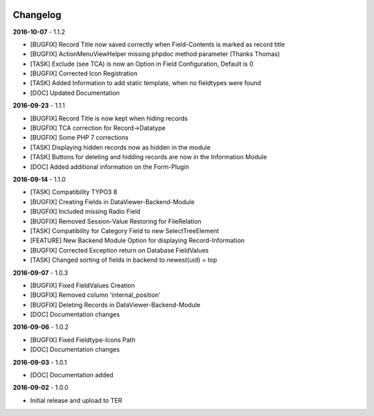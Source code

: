 .. _changelog:

.. image:: ../Images/logo_dataviewer.png

Changelog
---------

**2016-10-07** - 1.1.2

- [BUGFIX] Record Title now saved correctly when Field-Contents is marked as record title
- [BUGFIX] ActionMenuViewHelper missing phpdoc method parameter (Thanks Thomas)
- [TASK] Exclude (see TCA) is now an Option in Field Configuration, Default is 0
- [BUGFIX] Corrected Icon Registration
- [TASK] Added Information to add static template, when no fieldtypes were found
- [DOC] Updated Documentation

**2016-09-23** - 1.1.1

- [BUGFIX] Record Title is now kept when hiding records
- [BUGFIX] TCA correction for Record->Datatype
- [BUGFIX] Some PHP 7 corrections
- [TASK] Displaying hidden records now as hidden in the module
- [TASK] Buttons for deleting and hidding records are now in the Information Module
- [DOC] Added additional information on the Form-Plugin

**2016-09-14** - 1.1.0

- [TASK] Compatibility TYPO3 8
- [BUGFIX] Creating Fields in DataViewer-Backend-Module
- [BUGFIX] Included missing Radio Field
- [BUGFIX] Removed Session-Value Restoring for FileRelation
- [TASK] Compatibility for Category Field to new SelectTreeElement
- [FEATURE] New Backend Module Option for displaying Record-Information
- [BUGFIX] Corrected Exception return on Database FieldValues
- [TASK] Changed sorting of fields in backend to newest(uid) = top

**2016-09-07** - 1.0.3

- [BUGFIX] Fixed FieldValues Creation
- [BUGFIX] Removed column 'internal_position'
- [BUGFIX] Deleting Records in DataViewer-Backend-Module
- [DOC] Documentation changes

**2016-09-06** - 1.0.2

- [BUGFIX] Fixed Fieldtype-Icons Path
- [DOC] Documentation changes

**2016-09-03** - 1.0.1

- [DOC] Documentation added

**2016-09-02** - 1.0.0

- Initial release and upload to TER
